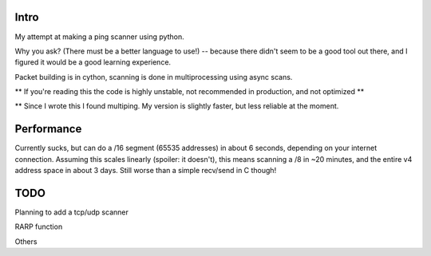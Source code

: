 Intro
------------

My attempt at making a ping scanner using python.

Why you ask? (There must be a better language to use!) -- because there didn't seem to be a good tool out there, and I
figured it would be a good learning experience.

Packet building is in cython, scanning is done in multiprocessing using async scans.

** If you're reading this the code is highly unstable, not recommended in production, and not optimized **

** Since I wrote this I found multiping. My version is slightly faster, but less reliable at the moment.

Performance
------------
Currently sucks, but can do a /16 segment (65535 addresses) in about 6 seconds, depending on your internet connection.
Assuming this scales linearly (spoiler: it doesn't), this means scanning a /8 in ~20 minutes, and the entire v4 address
space in about 3 days. Still worse than a simple recv/send in C though!

TODO
------------
Planning to add a tcp/udp scanner

RARP function

Others